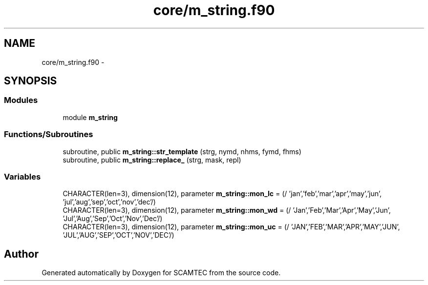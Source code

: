 .TH "core/m_string.f90" 3 "Wed May 9 2012" "Version v0.1" "SCAMTEC" \" -*- nroff -*-
.ad l
.nh
.SH NAME
core/m_string.f90 \- 
.SH SYNOPSIS
.br
.PP
.SS "Modules"

.in +1c
.ti -1c
.RI "module \fBm_string\fP"
.br
.in -1c
.SS "Functions/Subroutines"

.in +1c
.ti -1c
.RI "subroutine, public \fBm_string::str_template\fP (strg, nymd, nhms, fymd, fhms)"
.br
.ti -1c
.RI "subroutine, public \fBm_string::replace_\fP (strg, mask, repl)"
.br
.in -1c
.SS "Variables"

.in +1c
.ti -1c
.RI "CHARACTER(len=3), dimension(12), parameter \fBm_string::mon_lc\fP = (/ 'jan','feb','mar','apr','may','jun', 'jul','aug','sep','oct','nov','dec'/)"
.br
.ti -1c
.RI "CHARACTER(len=3), dimension(12), parameter \fBm_string::mon_wd\fP = (/ 'Jan','Feb','Mar','Apr','May','Jun', 'Jul','Aug','Sep','Oct','Nov','Dec'/)"
.br
.ti -1c
.RI "CHARACTER(len=3), dimension(12), parameter \fBm_string::mon_uc\fP = (/ 'JAN','FEB','MAR','APR','MAY','JUN', 'JUL','AUG','SEP','OCT','NOV','DEC'/)"
.br
.in -1c
.SH "Author"
.PP 
Generated automatically by Doxygen for SCAMTEC from the source code.

